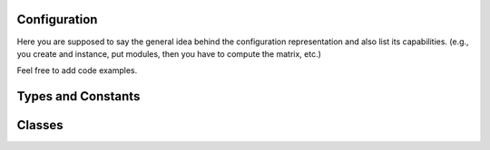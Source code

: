 Configuration
=============

Here you are supposed to say the general idea behind the configuration
representation and also list its capabilities. (e.g., you create and instance,
put modules, then you have to compute the matrix, etc.)

Feel free to add code examples.


Types and Constants
===================

.. doxygentypedef:: ID
    :project: lib

.. doxygenenum:: Joint
    :project: lib

.. doxygenenum:: ShoeId
    :project: lib

.. doxygenenum:: ConnectorId
    :project: lib

.. doxygenenum:: Orientation
    :project: lib

Classes
=======

.. doxygenclass:: Module
    :project: lib

.. doxygenclass:: Edge
   :project: lib

.. doxygenclass:: Action
    :project: lib

.. doxygenclass:: Configuration
   :project: lib